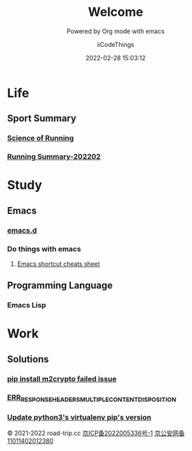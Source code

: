 #+title: Welcome
#+subtitle: Powered by Org mode with emacs
#+author: iiCodeThings
#+date: 2022-02-28 15:03:12

* Life
** Sport Summary
*** [[https://www.road-trip.cc/life/sport/science-of-running.html][Science of Running]]
*** [[https://www.road-trip.cc/life/sport/running-summary-202202.html][Running Summary-202202]]
* Study
** Emacs
*** [[https://github.com/iicodethings/emacs.git][emacs.d]]
*** Do things with emacs
1. [[https://www.road-trip.cc/study/emacs/emacs-shortcut-cheats-sheet.html][Emacs shortcut cheats sheet]]
** Programming Language
*** Emacs Lisp
* Work
** Solutions
*** [[https://www.road-trip.cc/pl/python/pip-install-m2crypto-issue.html][pip install m2crypto failed issue]]
*** [[https://www.road-trip.cc/work/solution/chrome-download-attachment-issue.html][ERR_RESPONSE_HEADERS_MULTIPLE_CONTENT_DISPOSITION]]
*** [[https://www.road-trip.cc/work/sulution/update-py3-virtualenv-pip-version.html][Update python3's virtualenv pip's version]]
#+begin_center
© 2021-2022 road-trip.cc [[https://beian.miit.gov.cn/][京ICP备2022005336号-1]] [[http://www.beian.gov.cn/portal/registerSystemInfo?recordcode=11011402012380][京公安网备11011402012380]]
#+end_center
